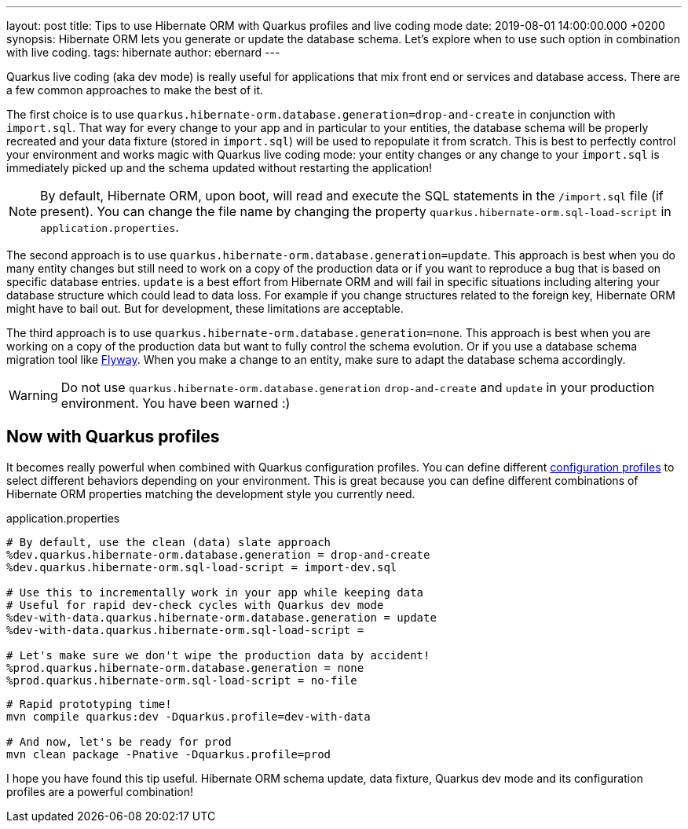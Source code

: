 ---
layout: post
title: Tips to use Hibernate ORM with Quarkus profiles and live coding mode
date: 2019-08-01 14:00:00.000 +0200
synopsis: Hibernate ORM lets you generate or update the database schema. Let's explore when to use such option in combination with live coding.
tags: hibernate
author: ebernard
---

Quarkus live coding (aka dev mode) is really useful for applications that mix front end or services and database access.
There are a few common approaches to make the best of it.

The first choice is to use `quarkus.hibernate-orm.database.generation=drop-and-create` in conjunction with `import.sql`.
That way for every change to your app and in particular to your entities, the database schema will be properly recreated
and your data fixture (stored in `import.sql`) will be used to repopulate it from scratch.
This is best to perfectly control your environment and works magic with Quarkus live coding mode:
your entity changes or any change to your `import.sql` is immediately picked up and the schema updated without restarting the application!

[NOTE]
--
By default, Hibernate ORM, upon boot, will read and execute the SQL statements in the `/import.sql` file (if present).
You can change the file name by changing the property `quarkus.hibernate-orm.sql-load-script` in `application.properties`.
--

The second approach is to use `quarkus.hibernate-orm.database.generation=update`.
This approach is best when you do many entity changes but
still need to work on a copy of the production data
or if you want to reproduce a bug that is based on specific database entries.
`update` is a best effort from Hibernate ORM and will fail in specific situations
including altering your database structure which could lead to data loss.
For example if you change structures related to the foreign key, Hibernate ORM might have to bail out.
But for development, these limitations are acceptable.

The third approach is to use `quarkus.hibernate-orm.database.generation=none`.
This approach is best when you are working on a copy of the production data but want to fully control the schema evolution.
Or if you use a database schema migration tool like https://quarkus.io/guides/flyway-guide[Flyway].
When you make a change to an entity, make sure to adapt the database schema accordingly.

WARNING: Do not use `quarkus.hibernate-orm.database.generation` `drop-and-create` and `update` in your production environment. You have been warned :)

== Now with Quarkus profiles

It becomes really powerful when combined with Quarkus configuration profiles.
You can define different https://quarkus.io/guides/application-configuration-guide#configuration-profiles[configuration profiles]
to select different behaviors depending on your environment.
This is great because you can define different combinations of Hibernate ORM properties matching the development style you currently need.

[source]
.application.properties
--
# By default, use the clean (data) slate approach
%dev.quarkus.hibernate-orm.database.generation = drop-and-create
%dev.quarkus.hibernate-orm.sql-load-script = import-dev.sql

# Use this to incrementally work in your app while keeping data
# Useful for rapid dev-check cycles with Quarkus dev mode
%dev-with-data.quarkus.hibernate-orm.database.generation = update
%dev-with-data.quarkus.hibernate-orm.sql-load-script =

# Let's make sure we don't wipe the production data by accident!
%prod.quarkus.hibernate-orm.database.generation = none
%prod.quarkus.hibernate-orm.sql-load-script = no-file
--

[source,bash]

--
# Rapid prototyping time!
mvn compile quarkus:dev -Dquarkus.profile=dev-with-data

# And now, let's be ready for prod
mvn clean package -Pnative -Dquarkus.profile=prod
--

I hope you have found this tip useful.
Hibernate ORM schema update, data fixture, Quarkus dev mode and its configuration profiles are a powerful combination!
